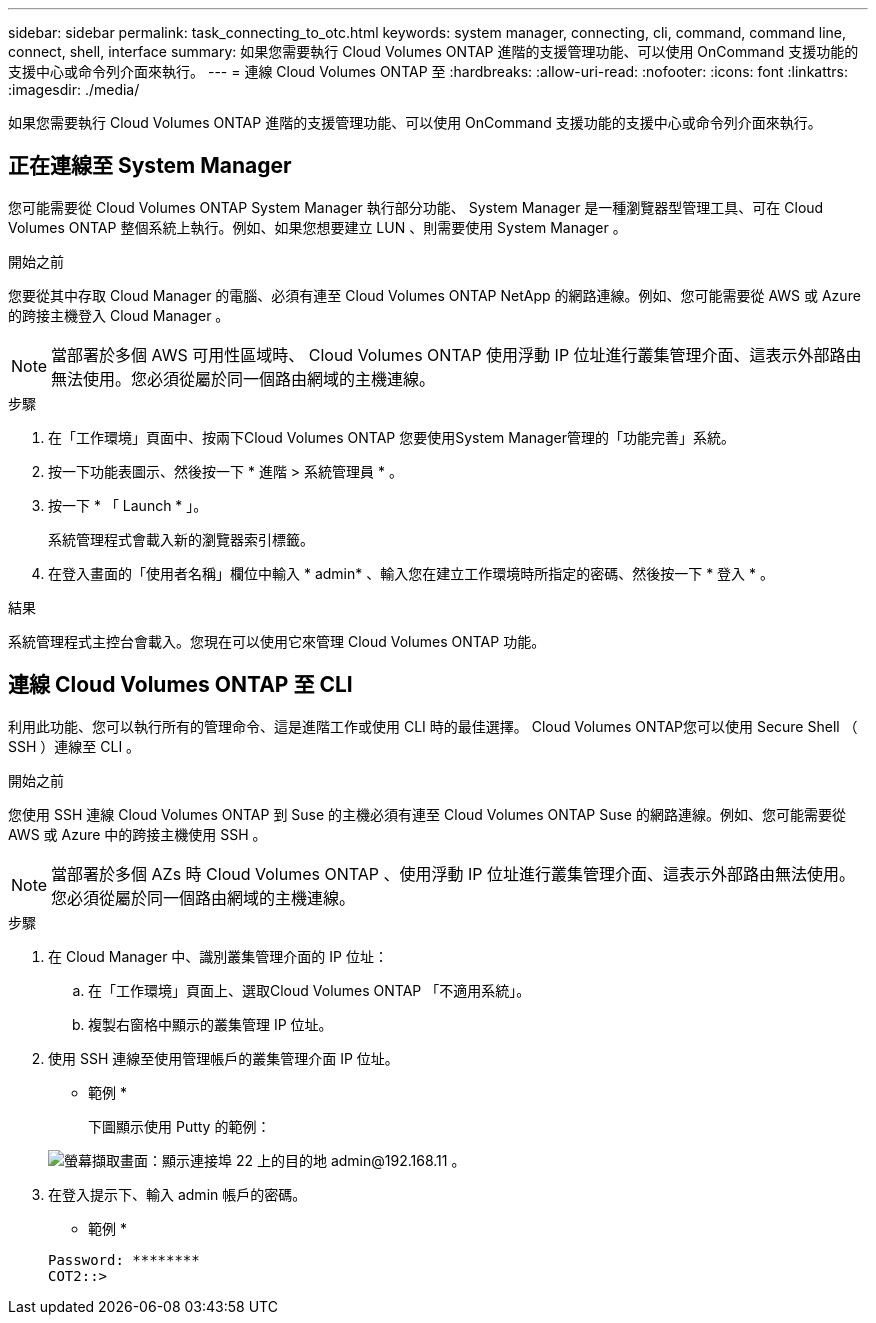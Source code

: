 ---
sidebar: sidebar 
permalink: task_connecting_to_otc.html 
keywords: system manager, connecting, cli, command, command line, connect, shell, interface 
summary: 如果您需要執行 Cloud Volumes ONTAP 進階的支援管理功能、可以使用 OnCommand 支援功能的支援中心或命令列介面來執行。 
---
= 連線 Cloud Volumes ONTAP 至
:hardbreaks:
:allow-uri-read: 
:nofooter: 
:icons: font
:linkattrs: 
:imagesdir: ./media/


如果您需要執行 Cloud Volumes ONTAP 進階的支援管理功能、可以使用 OnCommand 支援功能的支援中心或命令列介面來執行。



== 正在連線至 System Manager

您可能需要從 Cloud Volumes ONTAP System Manager 執行部分功能、 System Manager 是一種瀏覽器型管理工具、可在 Cloud Volumes ONTAP 整個系統上執行。例如、如果您想要建立 LUN 、則需要使用 System Manager 。

.開始之前
您要從其中存取 Cloud Manager 的電腦、必須有連至 Cloud Volumes ONTAP NetApp 的網路連線。例如、您可能需要從 AWS 或 Azure 的跨接主機登入 Cloud Manager 。


NOTE: 當部署於多個 AWS 可用性區域時、 Cloud Volumes ONTAP 使用浮動 IP 位址進行叢集管理介面、這表示外部路由無法使用。您必須從屬於同一個路由網域的主機連線。

.步驟
. 在「工作環境」頁面中、按兩下Cloud Volumes ONTAP 您要使用System Manager管理的「功能完善」系統。
. 按一下功能表圖示、然後按一下 * 進階 > 系統管理員 * 。
. 按一下 * 「 Launch * 」。
+
系統管理程式會載入新的瀏覽器索引標籤。

. 在登入畫面的「使用者名稱」欄位中輸入 * admin* 、輸入您在建立工作環境時所指定的密碼、然後按一下 * 登入 * 。


.結果
系統管理程式主控台會載入。您現在可以使用它來管理 Cloud Volumes ONTAP 功能。



== 連線 Cloud Volumes ONTAP 至 CLI

利用此功能、您可以執行所有的管理命令、這是進階工作或使用 CLI 時的最佳選擇。 Cloud Volumes ONTAP您可以使用 Secure Shell （ SSH ）連線至 CLI 。

.開始之前
您使用 SSH 連線 Cloud Volumes ONTAP 到 Suse 的主機必須有連至 Cloud Volumes ONTAP Suse 的網路連線。例如、您可能需要從 AWS 或 Azure 中的跨接主機使用 SSH 。


NOTE: 當部署於多個 AZs 時 Cloud Volumes ONTAP 、使用浮動 IP 位址進行叢集管理介面、這表示外部路由無法使用。您必須從屬於同一個路由網域的主機連線。

.步驟
. 在 Cloud Manager 中、識別叢集管理介面的 IP 位址：
+
.. 在「工作環境」頁面上、選取Cloud Volumes ONTAP 「不適用系統」。
.. 複製右窗格中顯示的叢集管理 IP 位址。


. 使用 SSH 連線至使用管理帳戶的叢集管理介面 IP 位址。
+
* 範例 *

+
下圖顯示使用 Putty 的範例：

+
image:screenshot_cli2.gif["螢幕擷取畫面：顯示連接埠 22 上的目的地 admin@192.168.11 。"]

. 在登入提示下、輸入 admin 帳戶的密碼。
+
* 範例 *

+
....
Password: ********
COT2::>
....

